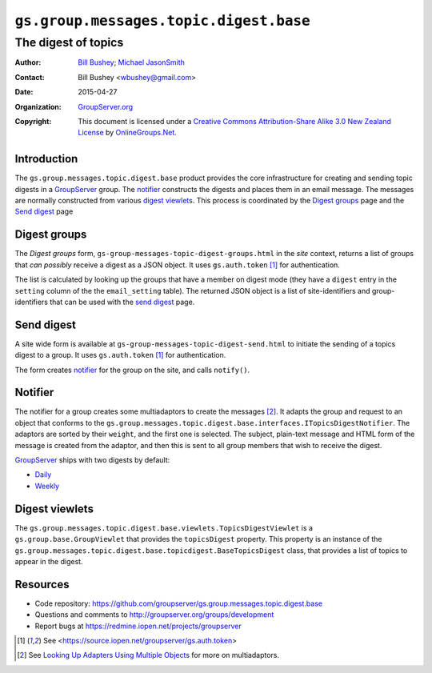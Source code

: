 =======================================
``gs.group.messages.topic.digest.base``
=======================================
~~~~~~~~~~~~~~~~~~~~
The digest of topics
~~~~~~~~~~~~~~~~~~~~

:Author: `Bill Bushey`_; `Michael JasonSmith`_
:Contact: Bill Bushey <wbushey@gmail.com>
:Date: 2015-04-27
:Organization: `GroupServer.org`_
:Copyright: This document is licensed under a
  `Creative Commons Attribution-Share Alike 3.0 New Zealand License`_
  by `OnlineGroups.Net`_.

Introduction
============

The ``gs.group.messages.topic.digest.base`` product provides the
core infrastructure for creating and sending topic digests in a
GroupServer_ group. The notifier_ constructs the digests and
places them in an email message. The messages are normally
constructed from various `digest viewlets`_. This process is
coordinated by the `Digest groups`_ page and the `Send digest`_
page

Digest groups
=============

The *Digest groups* form,
``gs-group-messages-topic-digest-groups.html`` in the *site*
context, returns a list of groups that *can possibly* receive a
digest as a JSON object. It uses ``gs.auth.token`` [#token]_ for
authentication.

The list is calculated by looking up the groups that have a
member on digest mode (they have a ``digest`` entry in the
``setting`` column of the the ``email_setting`` table). The
returned JSON object is a list of site-identifiers and
group-identifiers that can be used with the `send digest`_ page.

Send digest
===========

A site wide form is available at
``gs-group-messages-topic-digest-send.html`` to initiate the
sending of a topics digest to a group. It uses ``gs.auth.token``
[#token]_ for authentication.

The form creates notifier_ for the group on the site, and calls
``notify()``.

Notifier
========

The notifier for a group creates some multiadaptors to create the
messages [#multiadaptor]_. It adapts the group and request to an
object that conforms to the
``gs.group.messages.topic.digest.base.interfaces.ITopicsDigestNotifier``. The
adaptors are sorted by their ``weight``, and the first one is
selected. The subject, plain-text message and HTML form of the
message is created from the adaptor, and then this is sent to all
group members that wish to receive the digest.

GroupServer_ ships with two digests by default:

* `Daily
  <https://github.com/groupserver/gs.group.messages.topic.digest.daily>`_
* `Weekly
  <https://github.com/groupserver/gs.group.messages.topic.digest.weekly>`_
 

Digest viewlets
===============

The
``gs.group.messages.topic.digest.base.viewlets.TopicsDigestViewlet``
is a ``gs.group.base.GroupViewlet`` that provides the
``topicsDigest`` property. This property is an instance of the
``gs.group.messages.topic.digest.base.topicdigest.BaseTopicsDigest``
class, that provides a list of topics to appear in the digest.

Resources
=========

- Code repository:
  https://github.com/groupserver/gs.group.messages.topic.digest.base
- Questions and comments to http://groupserver.org/groups/development
- Report bugs at https://redmine.iopen.net/projects/groupserver

.. _GroupServer: http://groupserver.org/
.. _GroupServer.org: http://groupserver.org/
.. _OnlineGroups.Net: https://onlinegroups.net
.. _Bill Bushey: http://groupserver.org/p/wbushey
.. _Michael JasonSmith: http://groupserver.org/p/mpj17
.. _Creative Commons Attribution-Share Alike 3.0 New Zealand License:
   http://creativecommons.org/licenses/by-sa/3.0/nz/

.. [#token] See <https://source.iopen.net/groupserver/gs.auth.token>

.. [#multiadaptor] See `Looking Up Adapters Using Multiple Objects
                   <http://docs.zope.org/zope.component/api/adapter.html#looking-up-adapters-using-multiple-objects>`_ 
                   for more on multiadaptors.

..  LocalWords:  multiadaptor multiadaptors Viewlets viewlets
